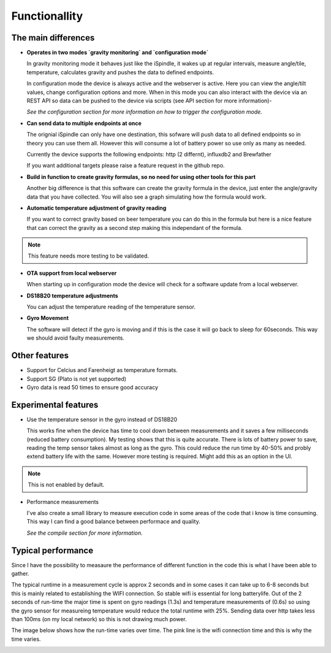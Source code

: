 Functionallity
==============

The main differences
--------------------

* **Operates in two modes `gravity monitoring` and `configuration mode`**

  In gravity monitoring mode it behaves just like the iSpindle, it wakes up at regular intervals, measure angle/tile, temperature, calculates gravity and pushes the data to defined endpoints. 

  In configuration mode the device is always active and the webserver is active. Here you can view the angle/tilt values, change configuration options and more. When in this mode you can also interact with the device
  via an REST API so data can be pushed to the device via scripts (see API section for more information)-

  *See the configuration section for more information on how to trigger the configuration mode.*

* **Can send data to multiple endpoints at once**

  The orignial iSpindle can only have one destination, this sofware will push data to all defined endpoints so in theory you can use them all. However this will consume a lot of battery power so use only as many as needed. 

  Currently the device supports the following endpoints: http (2 differnt), influxdb2 and Brewfather

  If you want additional targets please raise a feature request in the github repo.

* **Build in function to create gravity formulas, so no need for using other tools for this part**

  Another big difference is that this software can create the gravity formula in the device, just enter the angle/gravity data that you have collected. You will also see a graph simulating how the formula would work. 

* **Automatic temperature adjustment of gravity reading**

  If you want to correct gravity based on beer temperature you can do this in the formula but here is a nice feature that can correct the gravity as a second step making this independant of the formula. 

.. note::

  This feature needs more testing to be validated.

* **OTA support from local webserver**

  When starting up in configuration mode the device will check for a software update from a local webserver. 

* **DS18B20 temperature adjustments**

  You can adjust the temperature reading of the temperature sensor.

* **Gyro Movement**

  The software will detect if the gyro is moving and if this is the case it will go back to sleep for 60seconds. This way we should avoid faulty measurements.

Other features
--------------

* Support for Celcius and Farenheigt as temperature formats.

* Support SG (Plato is not yet supported)

* Gyro data is read 50 times to ensure good accuracy

Experimental features
---------------------

* Use the temperature sensor in the gyro instead of DS18B20

  This works fine when the device has time to cool down between measurements and it saves a few milliseconds (reduced battery consumption). My testing shows that this is quite accurate. 
  There is lots of battery power to save, reading the temp sensor takes almost as long as the gyro. This could reduce the run time by 40-50% and probly extend battery life with the same. 
  However more testing is required. Might add this as an option in the UI.
  
.. note::

  This is not enabled by default.

* Performance measurements 

  I've also create a small library to measure execution code in some areas of the code that i know is time consuming. This way I can find a good balance between performace and quality.

  *See the compile section for more information.*

Typical performance 
-------------------

Since I have the possibility to measaure the performance of different function in the code this is what I have been able to gather.

The typical runtime in a measurement cycle is approx 2 seconds and in some cases it can take up to 6-8 seconds but this is mainly related to establishing the WIFI connection. So stable wifi is 
essential for long batterylife. Out of the 2 seconds of run-time the major time is spent on gyro readings (1.3s) and temperature measurements of (0.6s) so using the gyro sensor for measureing 
temperature would reduce the total runtime with 25%. Sending data over http takes less than 100ms (on my local network) so this is not drawing much power. 

The image below shows how the run-time varies over time. The pink line is the wifi connection time and this is why the time varies. 

.. image:: images/perf1.png
  :width: 800
  :alt: Performance view
